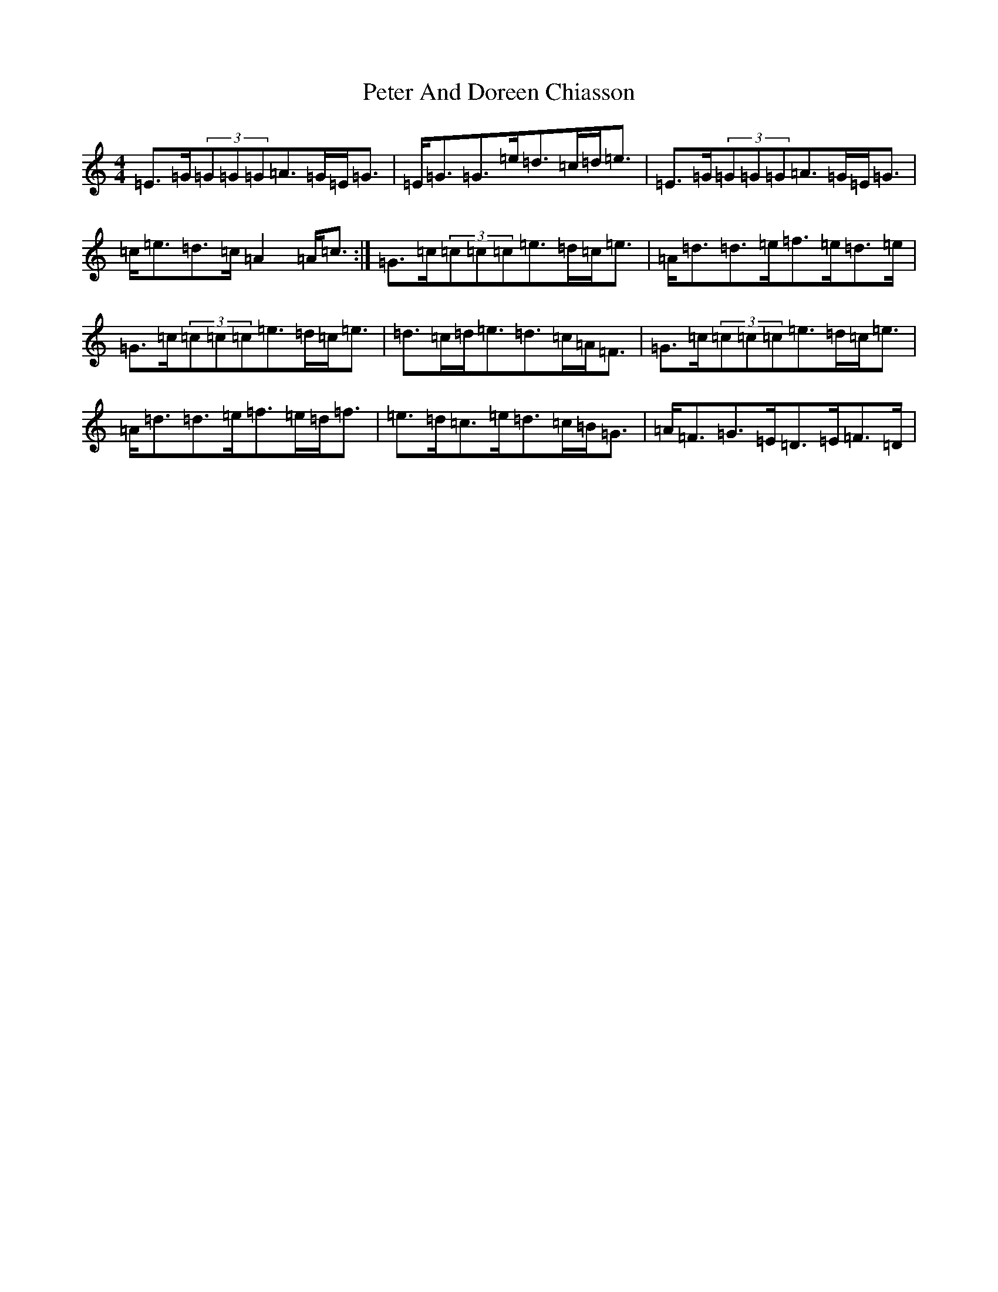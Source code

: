 X: 16930
T: Peter And Doreen Chiasson
S: https://thesession.org/tunes/3995#setting16836
R: march
M:4/4
L:1/8
K: C Major
=E>=G(3=G=G=G=A>=G=E<=G|=E<=G=G>=e=d>=c=d<=e|=E>=G(3=G=G=G=A>=G=E<=G|=c<=e=d>=c=A2=A<=c:|=G>=c(3=c=c=c=e>=d=c<=e|=A<=d=d>=e=f>=e=d>=e|=G>=c(3=c=c=c=e>=d=c<=e|=d>=c=d<=e=d>=c=A<=F|=G>=c(3=c=c=c=e>=d=c<=e|=A<=d=d>=e=f>=e=d<=f|=e>=d=c>=e=d>=c=B<=G|=A<=F=G>=E=D>=E=F>=D|